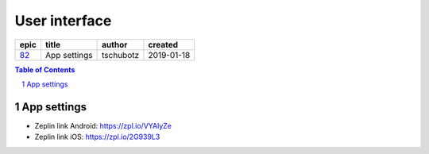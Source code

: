 =====================
User interface
=====================

=====  ============  =========  ==========
epic      title       author     created
=====  ============  =========  ==========
`82`_  App settings  tschubotz  2019-01-18
=====  ============  =========  ==========

.. _82: https://github.com/gnosis/safe/issues/82

.. sectnum::
.. contents:: Table of Contents
    :local:
    :depth: 2

App settings
---------------

.. raw:: html

   <img src="screens/android/app_settings.png" width="320px"/>

.. raw:: html

   <img src="screens/ios/app_settings.png" width="320px"/>

* Zeplin link Android: https://zpl.io/VYAlyZe
* Zeplin link iOS: https://zpl.io/2G939L3
